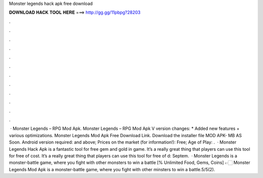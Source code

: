 Monster legends hack apk free download

𝐃𝐎𝐖𝐍𝐋𝐎𝐀𝐃 𝐇𝐀𝐂𝐊 𝐓𝐎𝐎𝐋 𝐇𝐄𝐑𝐄 ===> http://gg.gg/11pbpg?28203

.

.

.

.

.

.

.

.

.

.

.

.

 · Monster Legends – RPG Mod Apk. Monster Legends – RPG Mod Apk V version changes: * Added new features + various optimizations. Monster Legends Mod Apk Free Download Link. Download the installer file MOD APK- MB AS Soon. Android version required: and above; Prices on the market (for information!): Free; Age of Play: .  · Monster Legends Hack Apk is a fantastic tool for free gem and gold in game. It’s a really great thing that players can use this tool for free of cost. It’s a really great thing that players can use this tool for free of d: Septem.  · Monster Legends is a monster-battle game, where you fight with other monsters to win a battle [% Unlimited Food, Gems, Coins] 👉🏻 Monster Legends Mod Apk is a monster-battle game, where you fight with other minsters to win a battle.5/5(2).